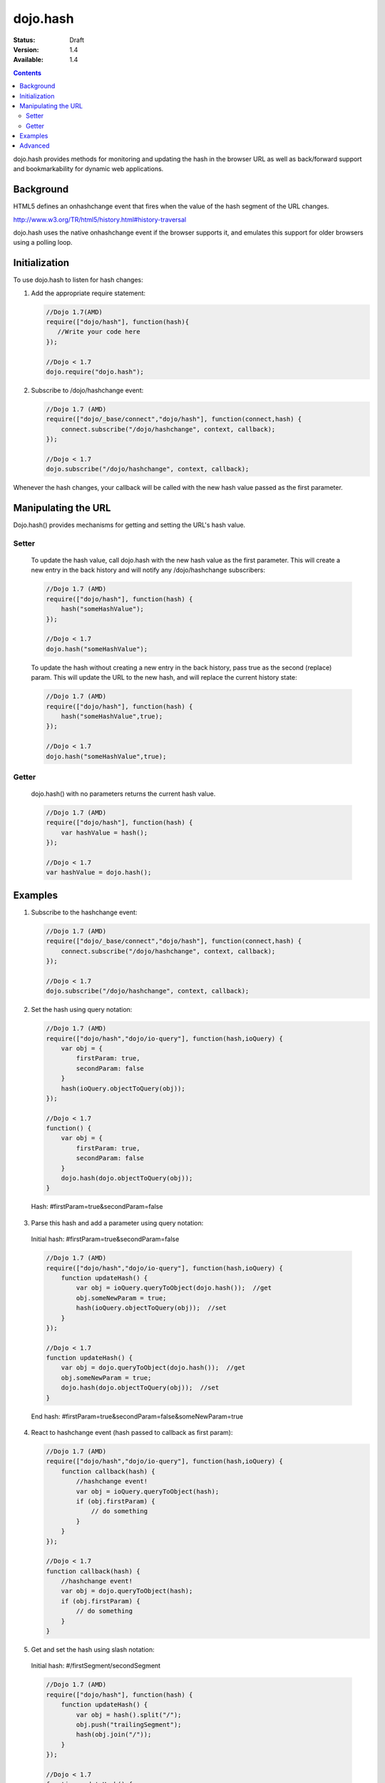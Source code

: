 .. _dojo/hash:

=========
dojo.hash
=========

:Status: Draft
:Version: 1.4
:Available: 1.4

.. contents::
    :depth: 3

dojo.hash provides methods for monitoring and updating the hash in the browser URL as well as back/forward support and bookmarkability for dynamic web applications.

Background
==========

HTML5 defines an onhashchange event that fires when the value of the hash segment of the URL changes.

http://www.w3.org/TR/html5/history.html#history-traversal

dojo.hash uses the native onhashchange event if the browser supports it, and emulates this support for older browsers using a polling loop.

Initialization
==============

To use dojo.hash to listen for hash changes:

1. Add the appropriate require statement:

   .. code-block :: javascript
   
      //Dojo 1.7(AMD)
      require(["dojo/hash"], function(hash){
         //Write your code here
      });

      //Dojo < 1.7
      dojo.require("dojo.hash");
   ..

2. Subscribe to /dojo/hashchange event:

   .. code-block :: javascript
  
    //Dojo 1.7 (AMD)
    require(["dojo/_base/connect","dojo/hash"], function(connect,hash) {
        connect.subscribe("/dojo/hashchange", context, callback);
    });
	
    //Dojo < 1.7
    dojo.subscribe("/dojo/hashchange", context, callback);
   ..

Whenever the hash changes, your callback will be called with the new hash value passed as the first parameter.


Manipulating the URL
====================

Dojo.hash() provides mechanisms for getting and setting the URL's hash value.

Setter
------
  To update the hash value, call dojo.hash with the new hash value as the first parameter. This will create a new entry in the back history and will notify any /dojo/hashchange subscribers:

  .. code-block :: javascript

    //Dojo 1.7 (AMD)
    require(["dojo/hash"], function(hash) {
        hash("someHashValue");
    });
	
    //Dojo < 1.7
    dojo.hash("someHashValue");
  ..


  To update the hash without creating a new entry in the back history, pass true as the second (replace) param. This will update the URL to the new hash, and will replace the current history state:

  .. code-block :: javascript

    //Dojo 1.7 (AMD)
    require(["dojo/hash"], function(hash) {
        hash("someHashValue",true);
    });
	
    //Dojo < 1.7
    dojo.hash("someHashValue",true);
  ..

Getter
------
  dojo.hash() with no parameters returns the current hash value.

  .. code-block :: javascript
  
    //Dojo 1.7 (AMD)
    require(["dojo/hash"], function(hash) {
        var hashValue = hash();
    });
	
    //Dojo < 1.7
    var hashValue = dojo.hash();
  ..


Examples
========

1) Subscribe to the hashchange event:

   .. code-block :: javascript
   
    //Dojo 1.7 (AMD)
    require(["dojo/_base/connect","dojo/hash"], function(connect,hash) {
        connect.subscribe("/dojo/hashchange", context, callback);
    });
	
    //Dojo < 1.7
    dojo.subscribe("/dojo/hashchange", context, callback);
   ..

2) Set the hash using query notation:

   .. code-block :: javascript
   
    //Dojo 1.7 (AMD)
    require(["dojo/hash","dojo/io-query"], function(hash,ioQuery) {
        var obj = {
            firstParam: true,
            secondParam: false
        }
        hash(ioQuery.objectToQuery(obj));
    });
	
    //Dojo < 1.7
    function() {
        var obj = {
            firstParam: true,
            secondParam: false
        }
        dojo.hash(dojo.objectToQuery(obj));
    }
   ..

 Hash: #firstParam=true&secondParam=false


3) Parse this hash and add a parameter using query notation:

 Initial hash: #firstParam=true&secondParam=false

 .. code-block :: javascript

    //Dojo 1.7 (AMD)
    require(["dojo/hash","dojo/io-query"], function(hash,ioQuery) {
        function updateHash() {
            var obj = ioQuery.queryToObject(dojo.hash());  //get
            obj.someNewParam = true;
            hash(ioQuery.objectToQuery(obj));  //set
        }
    });
    
    //Dojo < 1.7
    function updateHash() {
        var obj = dojo.queryToObject(dojo.hash());  //get
        obj.someNewParam = true;
        dojo.hash(dojo.objectToQuery(obj));  //set
    }
 ..

 End hash: #firstParam=true&secondParam=false&someNewParam=true

4) React to hashchange event (hash passed to callback as first param):

   .. code-block :: javascript

    //Dojo 1.7 (AMD)
    require(["dojo/hash","dojo/io-query"], function(hash,ioQuery) {
        function callback(hash) {
            //hashchange event!
            var obj = ioQuery.queryToObject(hash);
            if (obj.firstParam) {
                // do something
            }
        }
    });
    
    //Dojo < 1.7
    function callback(hash) {
        //hashchange event!
        var obj = dojo.queryToObject(hash);
        if (obj.firstParam) {
            // do something
        }
    }
   ..

5) Get and set the hash using slash notation:

 Initial hash:  #/firstSegment/secondSegment

 .. code-block :: javascript

    //Dojo 1.7 (AMD)
    require(["dojo/hash"], function(hash) {
        function updateHash() {
            var obj = hash().split("/");
            obj.push("trailingSegment");
            hash(obj.join("/"));
        }
    });
    
    //Dojo < 1.7
    function updateHash() {
        var obj = dojo.hash().split("/");
        obj.push("trailingSegment");
        dojo.hash(obj.join("/"));
    }
 ..
 
 End hash:  #/firstSegment/secondSegment/trailingSegment

Advanced
========

Customizing the polling loop frequency
 For browsers that don't support the onhashchange event natively, a polling loops monitors the URL for changes. The default duration of this polling loop is 100 ms.  To customize this value, add "hashPollFrequency" to dojo config.

 .. code-block :: javascript

  var dojoConfig = { hashPollFrequency: 200 };

 ..

Encoding/Decoding
 dojo.hash does not attempt to do any encoding or decoding.  There are many cases where consumers of dojo.hash want unencoded slashes, etc, so it's up to the consumer to encode and decode where appropriate. Anything with HTML encoding (i.e. &amp;) must be encoded with encodeURIComponent before being passed into dojo.hash due to discrepancies between browsers (Firefox decodes HTML encoding automatically before setting the URL, IE does not).


 .. code-block :: javascript

   dojo.hash(encodeURIComponent("hash with &amp; HTML encoding"))

 ..

XD Dojo
 If you're using cross-domain Dojo, you must specify a local copy of a blank HTML page via 'dojoBlankHtmlUrl' configuration parameter.  If you don't, dojo.hash will not work in IE 6 or IE 7.

 .. code-block :: javascript

  var dojoConfig = { dojoBlankHtmlUrl: '/blank.html' };

 ..

